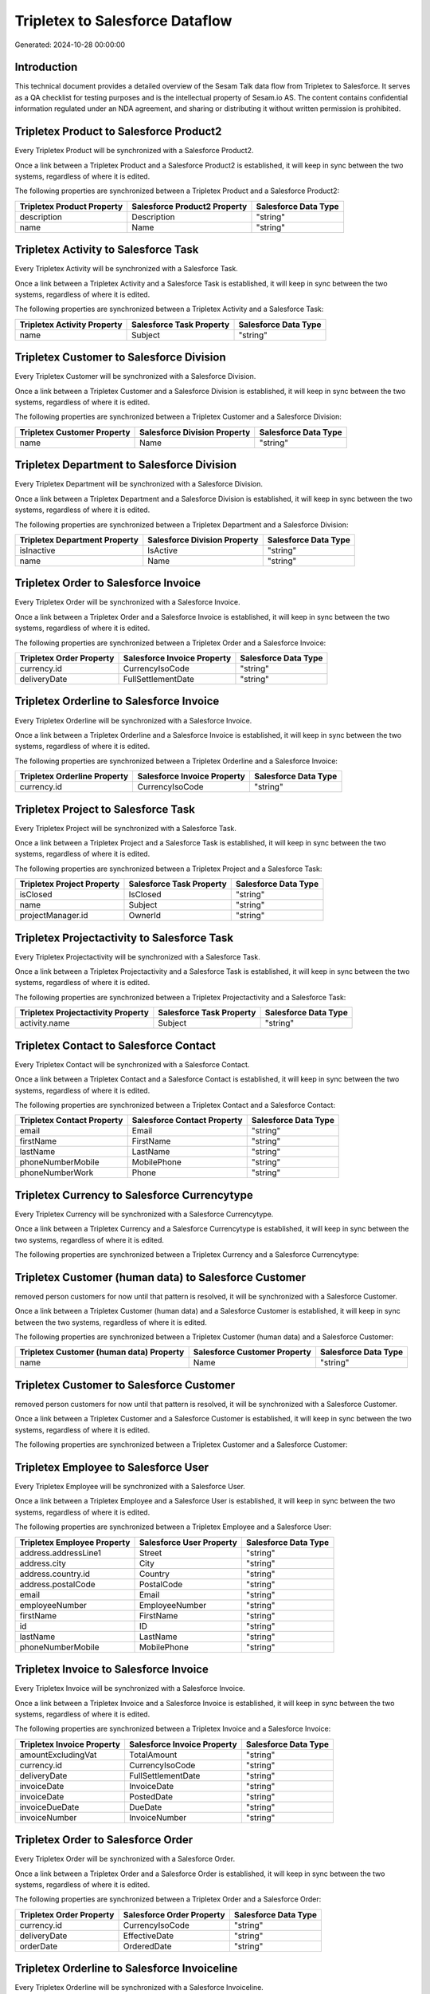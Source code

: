 ================================
Tripletex to Salesforce Dataflow
================================

Generated: 2024-10-28 00:00:00

Introduction
------------

This technical document provides a detailed overview of the Sesam Talk data flow from Tripletex to Salesforce. It serves as a QA checklist for testing purposes and is the intellectual property of Sesam.io AS. The content contains confidential information regulated under an NDA agreement, and sharing or distributing it without written permission is prohibited.

Tripletex Product to Salesforce Product2
----------------------------------------
Every Tripletex Product will be synchronized with a Salesforce Product2.

Once a link between a Tripletex Product and a Salesforce Product2 is established, it will keep in sync between the two systems, regardless of where it is edited.

The following properties are synchronized between a Tripletex Product and a Salesforce Product2:

.. list-table::
   :header-rows: 1

   * - Tripletex Product Property
     - Salesforce Product2 Property
     - Salesforce Data Type
   * - description
     - Description
     - "string"
   * - name
     - Name
     - "string"


Tripletex Activity to Salesforce Task
-------------------------------------
Every Tripletex Activity will be synchronized with a Salesforce Task.

Once a link between a Tripletex Activity and a Salesforce Task is established, it will keep in sync between the two systems, regardless of where it is edited.

The following properties are synchronized between a Tripletex Activity and a Salesforce Task:

.. list-table::
   :header-rows: 1

   * - Tripletex Activity Property
     - Salesforce Task Property
     - Salesforce Data Type
   * - name
     - Subject
     - "string"


Tripletex Customer to Salesforce Division
-----------------------------------------
Every Tripletex Customer will be synchronized with a Salesforce Division.

Once a link between a Tripletex Customer and a Salesforce Division is established, it will keep in sync between the two systems, regardless of where it is edited.

The following properties are synchronized between a Tripletex Customer and a Salesforce Division:

.. list-table::
   :header-rows: 1

   * - Tripletex Customer Property
     - Salesforce Division Property
     - Salesforce Data Type
   * - name
     - Name
     - "string"


Tripletex Department to Salesforce Division
-------------------------------------------
Every Tripletex Department will be synchronized with a Salesforce Division.

Once a link between a Tripletex Department and a Salesforce Division is established, it will keep in sync between the two systems, regardless of where it is edited.

The following properties are synchronized between a Tripletex Department and a Salesforce Division:

.. list-table::
   :header-rows: 1

   * - Tripletex Department Property
     - Salesforce Division Property
     - Salesforce Data Type
   * - isInactive
     - IsActive
     - "string"
   * - name
     - Name
     - "string"


Tripletex Order to Salesforce Invoice
-------------------------------------
Every Tripletex Order will be synchronized with a Salesforce Invoice.

Once a link between a Tripletex Order and a Salesforce Invoice is established, it will keep in sync between the two systems, regardless of where it is edited.

The following properties are synchronized between a Tripletex Order and a Salesforce Invoice:

.. list-table::
   :header-rows: 1

   * - Tripletex Order Property
     - Salesforce Invoice Property
     - Salesforce Data Type
   * - currency.id
     - CurrencyIsoCode
     - "string"
   * - deliveryDate
     - FullSettlementDate
     - "string"


Tripletex Orderline to Salesforce Invoice
-----------------------------------------
Every Tripletex Orderline will be synchronized with a Salesforce Invoice.

Once a link between a Tripletex Orderline and a Salesforce Invoice is established, it will keep in sync between the two systems, regardless of where it is edited.

The following properties are synchronized between a Tripletex Orderline and a Salesforce Invoice:

.. list-table::
   :header-rows: 1

   * - Tripletex Orderline Property
     - Salesforce Invoice Property
     - Salesforce Data Type
   * - currency.id
     - CurrencyIsoCode
     - "string"


Tripletex Project to Salesforce Task
------------------------------------
Every Tripletex Project will be synchronized with a Salesforce Task.

Once a link between a Tripletex Project and a Salesforce Task is established, it will keep in sync between the two systems, regardless of where it is edited.

The following properties are synchronized between a Tripletex Project and a Salesforce Task:

.. list-table::
   :header-rows: 1

   * - Tripletex Project Property
     - Salesforce Task Property
     - Salesforce Data Type
   * - isClosed
     - IsClosed
     - "string"
   * - name
     - Subject
     - "string"
   * - projectManager.id
     - OwnerId
     - "string"


Tripletex Projectactivity to Salesforce Task
--------------------------------------------
Every Tripletex Projectactivity will be synchronized with a Salesforce Task.

Once a link between a Tripletex Projectactivity and a Salesforce Task is established, it will keep in sync between the two systems, regardless of where it is edited.

The following properties are synchronized between a Tripletex Projectactivity and a Salesforce Task:

.. list-table::
   :header-rows: 1

   * - Tripletex Projectactivity Property
     - Salesforce Task Property
     - Salesforce Data Type
   * - activity.name
     - Subject
     - "string"


Tripletex Contact to Salesforce Contact
---------------------------------------
Every Tripletex Contact will be synchronized with a Salesforce Contact.

Once a link between a Tripletex Contact and a Salesforce Contact is established, it will keep in sync between the two systems, regardless of where it is edited.

The following properties are synchronized between a Tripletex Contact and a Salesforce Contact:

.. list-table::
   :header-rows: 1

   * - Tripletex Contact Property
     - Salesforce Contact Property
     - Salesforce Data Type
   * - email
     - Email
     - "string"
   * - firstName
     - FirstName
     - "string"
   * - lastName
     - LastName
     - "string"
   * - phoneNumberMobile
     - MobilePhone
     - "string"
   * - phoneNumberWork
     - Phone
     - "string"


Tripletex Currency to Salesforce Currencytype
---------------------------------------------
Every Tripletex Currency will be synchronized with a Salesforce Currencytype.

Once a link between a Tripletex Currency and a Salesforce Currencytype is established, it will keep in sync between the two systems, regardless of where it is edited.

The following properties are synchronized between a Tripletex Currency and a Salesforce Currencytype:

.. list-table::
   :header-rows: 1

   * - Tripletex Currency Property
     - Salesforce Currencytype Property
     - Salesforce Data Type


Tripletex Customer (human data) to Salesforce Customer
------------------------------------------------------
removed person customers for now until that pattern is resolved, it  will be synchronized with a Salesforce Customer.

Once a link between a Tripletex Customer (human data) and a Salesforce Customer is established, it will keep in sync between the two systems, regardless of where it is edited.

The following properties are synchronized between a Tripletex Customer (human data) and a Salesforce Customer:

.. list-table::
   :header-rows: 1

   * - Tripletex Customer (human data) Property
     - Salesforce Customer Property
     - Salesforce Data Type
   * - name
     - Name
     - "string"


Tripletex Customer to Salesforce Customer
-----------------------------------------
removed person customers for now until that pattern is resolved, it  will be synchronized with a Salesforce Customer.

Once a link between a Tripletex Customer and a Salesforce Customer is established, it will keep in sync between the two systems, regardless of where it is edited.

The following properties are synchronized between a Tripletex Customer and a Salesforce Customer:

.. list-table::
   :header-rows: 1

   * - Tripletex Customer Property
     - Salesforce Customer Property
     - Salesforce Data Type


Tripletex Employee to Salesforce User
-------------------------------------
Every Tripletex Employee will be synchronized with a Salesforce User.

Once a link between a Tripletex Employee and a Salesforce User is established, it will keep in sync between the two systems, regardless of where it is edited.

The following properties are synchronized between a Tripletex Employee and a Salesforce User:

.. list-table::
   :header-rows: 1

   * - Tripletex Employee Property
     - Salesforce User Property
     - Salesforce Data Type
   * - address.addressLine1
     - Street
     - "string"
   * - address.city
     - City
     - "string"
   * - address.country.id
     - Country
     - "string"
   * - address.postalCode
     - PostalCode
     - "string"
   * - email
     - Email
     - "string"
   * - employeeNumber
     - EmployeeNumber
     - "string"
   * - firstName
     - FirstName
     - "string"
   * - id
     - ID
     - "string"
   * - lastName
     - LastName
     - "string"
   * - phoneNumberMobile
     - MobilePhone
     - "string"


Tripletex Invoice to Salesforce Invoice
---------------------------------------
Every Tripletex Invoice will be synchronized with a Salesforce Invoice.

Once a link between a Tripletex Invoice and a Salesforce Invoice is established, it will keep in sync between the two systems, regardless of where it is edited.

The following properties are synchronized between a Tripletex Invoice and a Salesforce Invoice:

.. list-table::
   :header-rows: 1

   * - Tripletex Invoice Property
     - Salesforce Invoice Property
     - Salesforce Data Type
   * - amountExcludingVat
     - TotalAmount
     - "string"
   * - currency.id
     - CurrencyIsoCode
     - "string"
   * - deliveryDate
     - FullSettlementDate
     - "string"
   * - invoiceDate
     - InvoiceDate
     - "string"
   * - invoiceDate
     - PostedDate
     - "string"
   * - invoiceDueDate
     - DueDate
     - "string"
   * - invoiceNumber
     - InvoiceNumber
     - "string"


Tripletex Order to Salesforce Order
-----------------------------------
Every Tripletex Order will be synchronized with a Salesforce Order.

Once a link between a Tripletex Order and a Salesforce Order is established, it will keep in sync between the two systems, regardless of where it is edited.

The following properties are synchronized between a Tripletex Order and a Salesforce Order:

.. list-table::
   :header-rows: 1

   * - Tripletex Order Property
     - Salesforce Order Property
     - Salesforce Data Type
   * - currency.id
     - CurrencyIsoCode
     - "string"
   * - deliveryDate
     - EffectiveDate
     - "string"
   * - orderDate
     - OrderedDate
     - "string"


Tripletex Orderline to Salesforce Invoiceline
---------------------------------------------
Every Tripletex Orderline will be synchronized with a Salesforce Invoiceline.

Once a link between a Tripletex Orderline and a Salesforce Invoiceline is established, it will keep in sync between the two systems, regardless of where it is edited.

The following properties are synchronized between a Tripletex Orderline and a Salesforce Invoiceline:

.. list-table::
   :header-rows: 1

   * - Tripletex Orderline Property
     - Salesforce Invoiceline Property
     - Salesforce Data Type
   * - count
     - Quantity
     - "string"
   * - currency.id
     - CurrencyIsoCode
     - "string"
   * - description
     - Description
     - "string"
   * - unitPriceExcludingVatCurrency
     - UnitPrice
     - "string"
   * - vatType.id
     - TaxRate
     - "string"


Tripletex Orderline to Salesforce Orderitem
-------------------------------------------
Every Tripletex Orderline will be synchronized with a Salesforce Orderitem.

Once a link between a Tripletex Orderline and a Salesforce Orderitem is established, it will keep in sync between the two systems, regardless of where it is edited.

The following properties are synchronized between a Tripletex Orderline and a Salesforce Orderitem:

.. list-table::
   :header-rows: 1

   * - Tripletex Orderline Property
     - Salesforce Orderitem Property
     - Salesforce Data Type
   * - count
     - Quantity
     - "string"
   * - currency.id
     - CurrencyIsoCode
     - "string"
   * - order.id
     - OrderId
     - "string"
   * - unitPriceExcludingVatCurrency
     - TotalPrice
     - "string"


Tripletex Orderline to Salesforce Quotelineitem
-----------------------------------------------
Every Tripletex Orderline will be synchronized with a Salesforce Quotelineitem.

Once a link between a Tripletex Orderline and a Salesforce Quotelineitem is established, it will keep in sync between the two systems, regardless of where it is edited.

The following properties are synchronized between a Tripletex Orderline and a Salesforce Quotelineitem:

.. list-table::
   :header-rows: 1

   * - Tripletex Orderline Property
     - Salesforce Quotelineitem Property
     - Salesforce Data Type
   * - count
     - Quantity
     - "string"
   * - currency.id
     - CurrencyIsoCode
     - "string"
   * - description
     - Description
     - "string"
   * - discount
     - Discount
     - "string"
   * - unitPriceExcludingVatCurrency
     - TotalPriceWithTax
     - "string"


Tripletex Product to Salesforce Product2
----------------------------------------
preliminary mapping until we can sort out suppliers. This removes all supplier products for now, it  will be synchronized with a Salesforce Product2.

Once a link between a Tripletex Product and a Salesforce Product2 is established, it will keep in sync between the two systems, regardless of where it is edited.

The following properties are synchronized between a Tripletex Product and a Salesforce Product2:

.. list-table::
   :header-rows: 1

   * - Tripletex Product Property
     - Salesforce Product2 Property
     - Salesforce Data Type


Tripletex Supplier to Salesforce Seller
---------------------------------------
Every Tripletex Supplier will be synchronized with a Salesforce Seller.

Once a link between a Tripletex Supplier and a Salesforce Seller is established, it will keep in sync between the two systems, regardless of where it is edited.

The following properties are synchronized between a Tripletex Supplier and a Salesforce Seller:

.. list-table::
   :header-rows: 1

   * - Tripletex Supplier Property
     - Salesforce Seller Property
     - Salesforce Data Type

